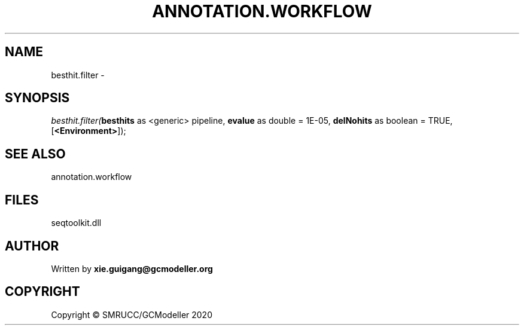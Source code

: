 .\" man page create by R# package system.
.TH ANNOTATION.WORKFLOW 2 2000-01-01 "besthit.filter" "besthit.filter"
.SH NAME
besthit.filter \- 
.SH SYNOPSIS
\fIbesthit.filter(\fBbesthits\fR as <generic> pipeline, 
\fBevalue\fR as double = 1E-05, 
\fBdelNohits\fR as boolean = TRUE, 
[\fB<Environment>\fR]);\fR
.SH SEE ALSO
annotation.workflow
.SH FILES
.PP
seqtoolkit.dll
.PP
.SH AUTHOR
Written by \fBxie.guigang@gcmodeller.org\fR
.SH COPYRIGHT
Copyright © SMRUCC/GCModeller 2020
